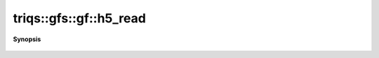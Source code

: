 ..
   Generated automatically by cpp2rst

.. highlight:: c
.. role:: red
.. role:: green
.. role:: param
.. role:: cppbrief


.. _gf_h5_read:

triqs::gfs::gf::h5_read
=======================


**Synopsis**

 .. rst-class:: cppsynopsis

    1. | :cppbrief:`Read from HDF5`
       | void :red:`h5_read` (h5::group :param:`fg`, std::string const & :param:`subgroup_name`, gf<Var, Target> & :param:`g`)
